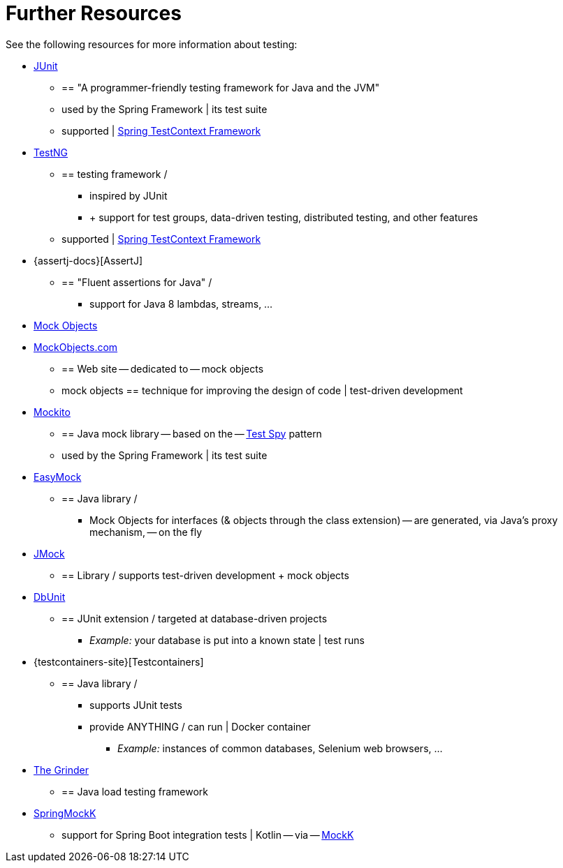 [[testing-resources]]
= Further Resources
See the following resources for more information about testing:

* https://www.junit.org/[JUnit]
  ** == "A programmer-friendly testing framework for Java and the JVM"
  ** used by the Spring Framework | its test suite
  ** supported | xref:testing/testcontext-framework.adoc[Spring TestContext Framework]
* https://testng.org/[TestNG]
  ** == testing framework /
    *** inspired by JUnit
    *** + support for test groups, data-driven testing, distributed testing, and other features
  ** supported | xref:testing/testcontext-framework.adoc[Spring TestContext Framework]
* {assertj-docs}[AssertJ]
  ** == "Fluent assertions for Java" /
    *** support for Java 8 lambdas, streams, ...
* https://en.wikipedia.org/wiki/Mock_Object[Mock Objects]
* http://www.mockobjects.com/[MockObjects.com]
  ** == Web site -- dedicated to -- mock objects
  ** mock objects == technique for improving the design of code | test-driven development
* https://mockito.github.io[Mockito]
  ** == Java mock library -- based on the -- http://xunitpatterns.com/Test%20Spy.html[Test Spy] pattern
  ** used by the Spring Framework | its test suite
* https://easymock.org/[EasyMock]
  ** == Java library /
    *** Mock Objects for interfaces (& objects through the class extension) -- are generated, via Java's proxy mechanism, -- on the fly
* https://jmock.org/[JMock]
  ** == Library / supports test-driven development + mock objects
* https://www.dbunit.org/[DbUnit]
  ** == JUnit extension / targeted at database-driven projects
    *** _Example:_ your database is put into a known state | test runs
* {testcontainers-site}[Testcontainers]
  ** == Java library /
    *** supports JUnit tests
    *** provide ANYTHING / can run | Docker container
      **** _Example:_ instances of common databases, Selenium web browsers, ...
* https://sourceforge.net/projects/grinder/[The Grinder]
  ** == Java load testing framework
* https://github.com/Ninja-Squad/springmockk[SpringMockK]
  ** support for Spring Boot integration tests | Kotlin -- via -- https://mockk.io/[MockK]
